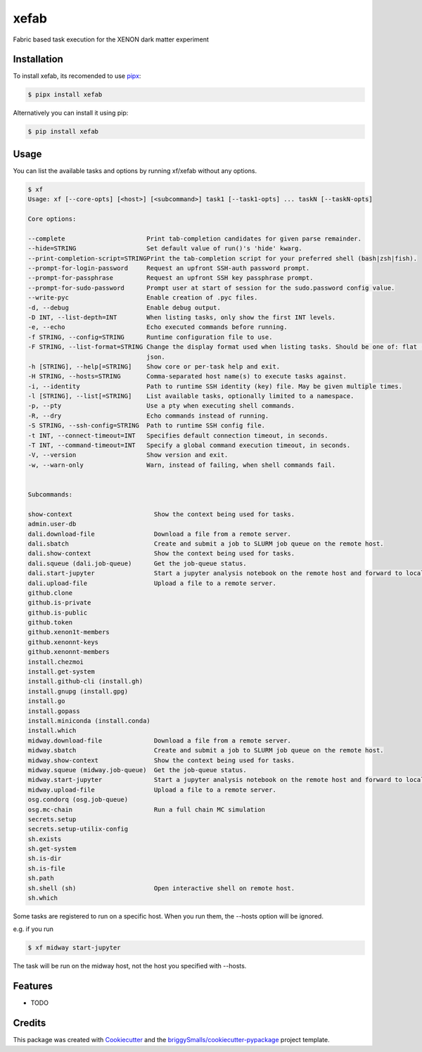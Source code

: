 =====
xefab
=====

Fabric based task execution for the XENON dark matter experiment


Installation
------------

To install xefab, its recomended to use pipx_:

.. code-block:: console

    $ pipx install xefab

Alternatively you can install it using pip:

.. code-block:: console

    $ pip install xefab

Usage
-----

You can list the available tasks and options by running xf/xefab without any options.

.. code-block:: console

    $ xf
    Usage: xf [--core-opts] [<host>] [<subcommand>] task1 [--task1-opts] ... taskN [--taskN-opts]

    Core options:

    --complete                      Print tab-completion candidates for given parse remainder.                                       
    --hide=STRING                   Set default value of run()'s 'hide' kwarg.                                                       
    --print-completion-script=STRINGPrint the tab-completion script for your preferred shell (bash|zsh|fish).                        
    --prompt-for-login-password     Request an upfront SSH-auth password prompt.                                                     
    --prompt-for-passphrase         Request an upfront SSH key passphrase prompt.                                                    
    --prompt-for-sudo-password      Prompt user at start of session for the sudo.password config value.                              
    --write-pyc                     Enable creation of .pyc files.                                                                   
    -d, --debug                     Enable debug output.                                                                             
    -D INT, --list-depth=INT        When listing tasks, only show the first INT levels.                                              
    -e, --echo                      Echo executed commands before running.                                                           
    -f STRING, --config=STRING      Runtime configuration file to use.                                                               
    -F STRING, --list-format=STRING Change the display format used when listing tasks. Should be one of: flat (default), nested,     
                                    json.                                                                                            
    -h [STRING], --help[=STRING]    Show core or per-task help and exit.                                                             
    -H STRING, --hosts=STRING       Comma-separated host name(s) to execute tasks against.                                           
    -i, --identity                  Path to runtime SSH identity (key) file. May be given multiple times.                            
    -l [STRING], --list[=STRING]    List available tasks, optionally limited to a namespace.                                         
    -p, --pty                       Use a pty when executing shell commands.                                                         
    -R, --dry                       Echo commands instead of running.                                                                
    -S STRING, --ssh-config=STRING  Path to runtime SSH config file.                                                                 
    -t INT, --connect-timeout=INT   Specifies default connection timeout, in seconds.                                                
    -T INT, --command-timeout=INT   Specify a global command execution timeout, in seconds.                                          
    -V, --version                   Show version and exit.                                                                           
    -w, --warn-only                 Warn, instead of failing, when shell commands fail.                                              


    Subcommands:

    show-context                      Show the context being used for tasks.                                                         
    admin.user-db                                                                                                                    
    dali.download-file                Download a file from a remote server.                                                          
    dali.sbatch                       Create and submit a job to SLURM job queue on the remote host.                                 
    dali.show-context                 Show the context being used for tasks.                                                         
    dali.squeue (dali.job-queue)      Get the job-queue status.                                                                      
    dali.start-jupyter                Start a jupyter analysis notebook on the remote host and forward to local port via ssh-tunnel. 
    dali.upload-file                  Upload a file to a remote server.                                                              
    github.clone                                                                                                                     
    github.is-private                                                                                                                
    github.is-public                                                                                                                 
    github.token                                                                                                                     
    github.xenon1t-members                                                                                                           
    github.xenonnt-keys                                                                                                              
    github.xenonnt-members                                                                                                           
    install.chezmoi                                                                                                                  
    install.get-system                                                                                                               
    install.github-cli (install.gh)                                                                                                  
    install.gnupg (install.gpg)                                                                                                      
    install.go                                                                                                                       
    install.gopass                                                                                                                   
    install.miniconda (install.conda)                                                                                                
    install.which                                                                                                                    
    midway.download-file              Download a file from a remote server.                                                          
    midway.sbatch                     Create and submit a job to SLURM job queue on the remote host.                                 
    midway.show-context               Show the context being used for tasks.                                                         
    midway.squeue (midway.job-queue)  Get the job-queue status.                                                                      
    midway.start-jupyter              Start a jupyter analysis notebook on the remote host and forward to local port via ssh-tunnel. 
    midway.upload-file                Upload a file to a remote server.                                                              
    osg.condorq (osg.job-queue)                                                                                                      
    osg.mc-chain                      Run a full chain MC simulation                                                                 
    secrets.setup                                                                                                                    
    secrets.setup-utilix-config                                                                                                      
    sh.exists                                                                                                                        
    sh.get-system                                                                                                                    
    sh.is-dir                                                                                                                        
    sh.is-file                                                                                                                       
    sh.path                                                                                                                          
    sh.shell (sh)                     Open interactive shell on remote host.                                                         
    sh.which                                                                   

Some tasks are registered to run on a specific host. When you run them, the --hosts option will be ignored.

e.g. if you run

.. code-block:: console

    $ xf midway start-jupyter

The task will be run on the midway host, not the host you specified with --hosts.


Features
--------

* TODO

Credits
-------

This package was created with Cookiecutter_ and the `briggySmalls/cookiecutter-pypackage`_ project template.

.. _Cookiecutter: https://github.com/audreyr/cookiecutter
.. _`briggySmalls/cookiecutter-pypackage`: https://github.com/briggySmalls/cookiecutter-pypackage
.. _pipx: https://github.com/pypa/pipx
